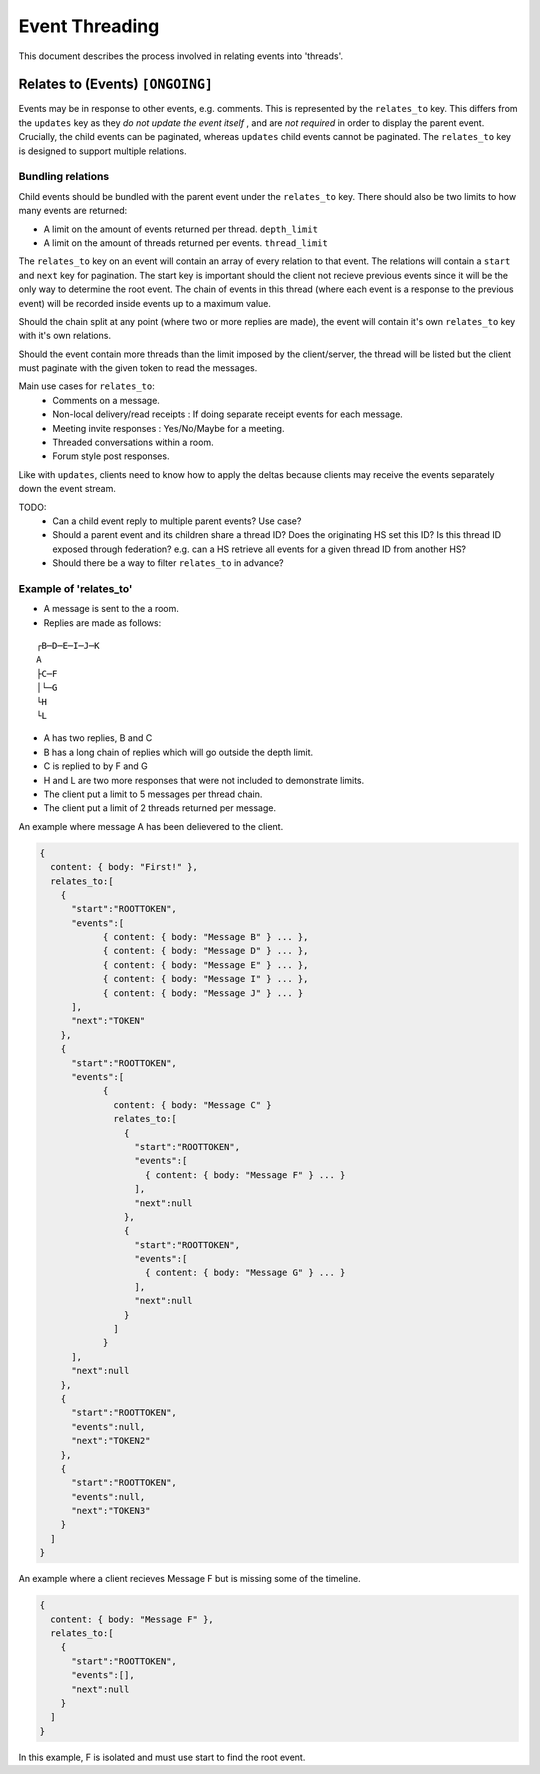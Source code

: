 Event Threading
===============

This document describes the process involved in relating events into 'threads'.

Relates to (Events) ``[ONGOING]``
~~~~~~~~~~~~~~~~~~~~~~~~~~~~~~~~~

Events may be in response to other events, e.g. comments. This is represented
by the ``relates_to`` key. This differs from the ``updates`` key as they *do
not update the event itself* , and are *not required* in order to display the
parent event. Crucially, the child events can be paginated, whereas ``updates``
child events cannot be paginated. The ``relates_to`` key is designed to support
multiple relations.


Bundling relations
++++++++++++++++++

Child events should be bundled with the parent event under the ``relates_to``
key. There should also be two limits to how many events are returned:

- A limit on the amount of events returned per thread. ``depth_limit``
- A limit on the amount of threads returned per events. ``thread_limit``

The ``relates_to`` key on an event will contain an array of every relation to
that event. The relations will contain a ``start`` and ``next`` key for
pagination. The start key is important should the client not recieve previous
events since it will be the only way to determine the root event. The chain of
events in this thread (where each event is a response to the previous event) 
will be recorded inside events up to a maximum value.

Should the chain split at any point (where two or more replies are made),
the event will contain it's own ``relates_to`` key with it's own relations.

Should the event contain more threads than the limit imposed by the
client/server, the thread will be listed but the client must paginate with the
given token to read the messages.

Main use cases for ``relates_to``:
 - Comments on a message.
 - Non-local delivery/read receipts : If doing separate receipt events for each
   message.
 - Meeting invite responses : Yes/No/Maybe for a meeting.
 - Threaded conversations within a room.
 - Forum style post responses.

Like with ``updates``, clients need to know how to apply the deltas because
clients may receive the events separately down the event stream.

TODO:
 - Can a child event reply to multiple parent events? Use case?
 - Should a parent event and its children share a thread ID? Does the
   originating HS set this ID? Is this thread ID exposed through federation?
   e.g. can a HS retrieve all events for a given thread ID from another HS?
 - Should there be a way to filter ``relates_to`` in advance?

Example of 'relates_to'
+++++++++++++++++++++++
- A message is sent to the a room.
- Replies are made as follows:

::

 ┌B─D─E─I─J─K
 A
 ├C─F
 │└─G
 └H
 └L

- A has two replies, B and C
- B has a long chain of replies which will go outside the depth limit.
- C is replied to by F and G
- H and L are two more responses that were not included to demonstrate limits.

- The client put a limit to 5 messages per thread chain.
- The client put a limit of 2 threads returned per message.

An example where message A has been delievered to the client.

.. code :: javascript

  {
    content: { body: "First!" },
    relates_to:[
      {
        "start":"ROOTTOKEN",
        "events":[
              { content: { body: "Message B" } ... },
              { content: { body: "Message D" } ... },
              { content: { body: "Message E" } ... },
              { content: { body: "Message I" } ... },
              { content: { body: "Message J" } ... }
        ],
        "next":"TOKEN"
      },
      {
        "start":"ROOTTOKEN",
        "events":[
              {
                content: { body: "Message C" }
                relates_to:[
                  {
                    "start":"ROOTTOKEN",
                    "events":[
                      { content: { body: "Message F" } ... }
                    ],
                    "next":null
                  },
                  {
                    "start":"ROOTTOKEN",
                    "events":[
                      { content: { body: "Message G" } ... }
                    ],
                    "next":null
                  }
                ]
              }
        ],
        "next":null
      },
      {
        "start":"ROOTTOKEN",
        "events":null,
        "next":"TOKEN2"
      },
      {
        "start":"ROOTTOKEN",
        "events":null,
        "next":"TOKEN3"
      }
    ]
  }
  
An example where a client recieves Message F but is missing some of the timeline.

.. code :: javascript

  {
    content: { body: "Message F" },
    relates_to:[
      {
        "start":"ROOTTOKEN",
        "events":[],
        "next":null
      }
    ]
  }

In this example, F is isolated and must use start to find the root event.
